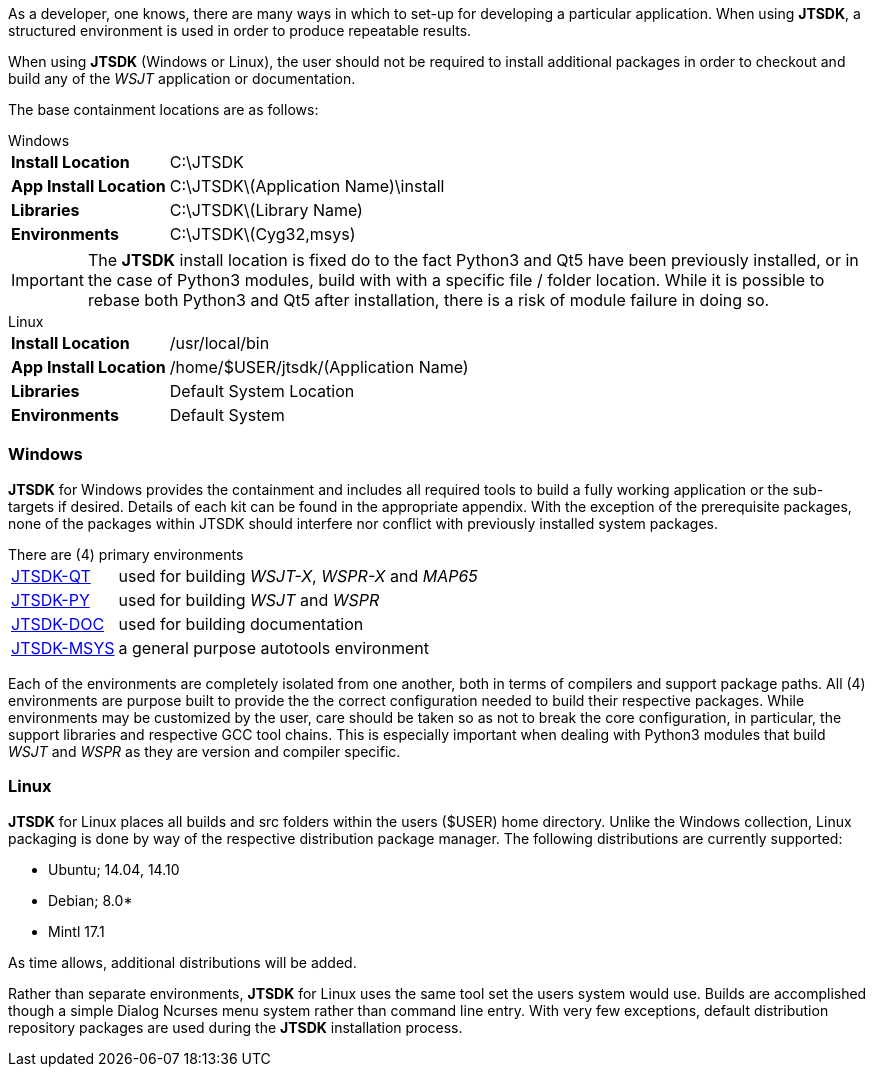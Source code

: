 [[BASE_ENV]]
As a developer, one knows, there are many ways in which to set-up for 
developing a particular application. When using *JTSDK*, a structured 
environment is used in order to produce repeatable results.

When using  *JTSDK* (Windows or Linux), the user should not be required to install
additional packages in order to checkout and build any of the _WSJT_
application or documentation.


The base containment locations are as follows:

.Windows
[horizontal]
*Install Location*:: C:\JTSDK
*App Install Location*:: C:\JTSDK\(Application Name)\install
*Libraries*:: C:\JTSDK\(Library Name)
*Environments*:: C:\JTSDK\(Cyg32,msys)

IMPORTANT: The *JTSDK* install location is fixed do to the fact Python3 and Qt5
have been previously installed, or in the case of Python3 modules, build with
with a specific file / folder location. While it is possible to rebase 
both Python3 and Qt5 after installation, there is a risk of module failure
in doing so.

.Linux
[horizontal]
*Install Location*:: /usr/local/bin
*App Install Location*:: /home/$USER/jtsdk/(Application Name)
*Libraries*:: Default System Location
*Environments*:: Default System



=== Windows
*JTSDK* for Windows provides the containment and includes all required tools to
build a fully working application or the sub-targets if desired. Details of
each kit can be found in the appropriate appendix. With the exception of the
prerequisite packages, none of the packages within JTSDK should interfere nor
conflict with previously installed system packages.

.There are (4) primary environments
[horizontal]
<<JTSDKQT,JTSDK-QT>>:: used for building _WSJT-X_, _WSPR-X_ and _MAP65_
<<JTSDKPY,JTSDK-PY>>:: used for building _WSJT_ and _WSPR_
<<JTSDKDOC,JTSDK-DOC>>:: used for building documentation
<<JTSDKMSYS,JTSDK-MSYS>>:: a general purpose autotools environment

Each of the environments are completely isolated from one another, both
in terms of compilers and support package paths. All (4) environments
are purpose built to provide the the correct configuration needed to build
their respective packages. While environments may be customized by the user,
care should be taken so as not to break the core configuration, in particular,
the support libraries and respective GCC tool chains. This is especially
important when dealing with Python3 modules that build _WSJT_ and _WSPR_ as they
are version and compiler specific.

=== Linux
*JTSDK* for Linux places all builds and src folders within the users ($USER)
home directory. Unlike the Windows collection, Linux packaging is done by way
of the respective distribution package manager. The following distributions
are currently supported:

* Ubuntu; 14.04, 14.10
* Debian; 8.0*
* Mintl 17.1

As time allows, additional distributions will be added.

Rather than separate environments, *JTSDK* for Linux uses the same tool set the
users system would use. Builds are accomplished though a simple Dialog Ncurses
menu system rather than command line entry. With very few exceptions, default
distribution repository packages are used during the *JTSDK* installation
process.
